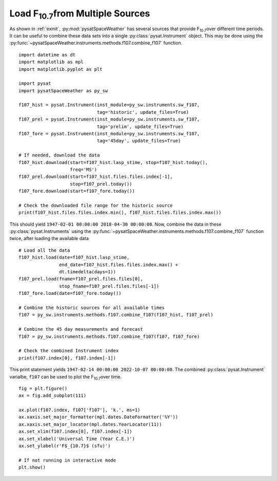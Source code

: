 .. _exf107:

Load F\ :sub:`10.7`\ from Multiple Sources
==========================================

As shown in :ref:`exinit`, :py:mod:`pysatSpaceWeather` has several sources that
provide F\ :sub:`10.7`\ over different time periods.  It can be useful to
combine these data sets into a single :py:class:`pysat.Instrument` object.
This may be done using the
:py:func:`~pysatSpaceWeather.instruments.methods.f107.combine_f107` function.

::


   import datetime as dt
   import matplotlib as mpl
   import matplotlib.pyplot as plt

   import pysat
   import pysatSpaceWeather as py_sw

   f107_hist = pysat.Instrument(inst_module=py_sw.instruments.sw_f107,
                                tag='historic', update_files=True)
   f107_prel = pysat.Instrument(inst_module=py_sw.instruments.sw_f107,
                                tag='prelim', update_files=True)
   f107_fore = pysat.Instrument(inst_module=py_sw.instruments.sw_f107,
                                tag='45day', update_files=True)

   # If needed, download the data
   f107_hist.download(start=f107_hist.lasp_stime, stop=f107_hist.today(),
                      freq='MS')
   f107_prel.download(start=f107_hist.files.files.index[-1],
                      stop=f107_prel.today())
   f107_fore.download(start=f107_fore.today())

   # Check the downloaded file range for the historic source
   print(f107_hist.files.files.index.min(), f107_hist.files.files.index.max())


This should yield ``1947-02-01 00:00:00 2018-04-30 00:00:00``. Now, combine the
data in these :py:class:`pysat.Instruments` using the 
:py:func:`~pysatSpaceWeather.instruments.methods.f107.combine_f107` function
twice, after loading the available data

::

   # Load all the data
   f107_hist.load(date=f107_hist.lasp_stime,
                  end_date=f107_hist.files.files.index.max() +
		  dt.timedelta(days=1))
   f107_prel.load(fname=f107_prel.files.files[0],
                  stop_fname=f107_prel.files.files[-1])
   f107_fore.load(date=f107_fore.today())
   
   # Combine the historic sources for all available times
   f107 = py_sw.instruments.methods.f107.combine_f107(f107_hist, f107_prel)

   # Combine the 45 day measurements and forecast
   f107 = py_sw.instruments.methods.f107.combine_f107(f107, f107_fore)

   # Check the combined Instrument index
   print(f107.index[0], f107.index[-1])


This print statement yields ``1947-02-14 00:00:00 2022-10-07 00:00:00``.
The combined :py:class:`pysat.Instrument` varialbe, ``f107`` can be used
to plot the F\ :sub:`10.7`\ over time.

::


   fig = plt.figure()
   ax = fig.add_subplot(111)

   ax.plot(f107.index, f107['f107'], 'k.', ms=1)
   ax.xaxis.set_major_formatter(mpl.dates.DateFormatter('%Y'))
   ax.xaxis.set_major_locator(mpl.dates.YearLocator(11))
   ax.set_xlim(f107.index[0], f107.index[-1])
   ax.set_xlabel('Universal Time (Year C.E.)')
   ax.set_ylabel(r'F$_{10.7}$ (sfu)')

   # If not running in interactive mode
   plt.show()


.. image:: ../figures/ex_f107_all.png
   :align: center

